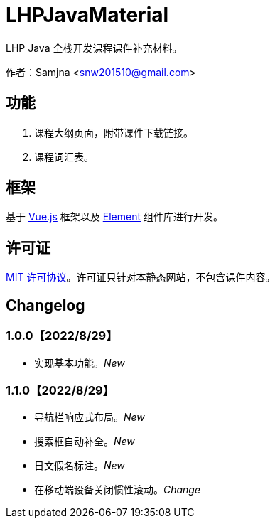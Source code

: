 = LHPJavaMaterial

LHP Java 全栈开发课程课件补充材料。

作者：Samjna <snw201510@gmail.com>

== 功能
1. 课程大纲页面，附带课件下载链接。
2. 课程词汇表。

== 框架
基于 https://vuejs.org/index.html[Vue.js^] 框架以及 https://element.eleme.io/[Element^] 组件库进行开发。

== 许可证
https://github.com/snw2015/LHPJavaMaterial/blob/main/LICENSE[MIT 许可协议^]。许可证只针对本静态网站，不包含课件内容。

== Changelog
=== 1.0.0【2022/8/29】
- 实现基本功能。__New__

=== 1.1.0【2022/8/29】
- 导航栏响应式布局。__New__
- 搜索框自动补全。__New__
- 日文假名标注。__New__
- 在移动端设备关闭惯性滚动。__Change__
